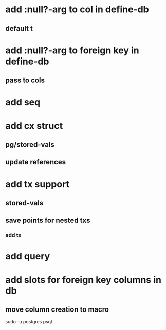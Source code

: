 * add :null?-arg to col in define-db
** default t
* add :null?-arg to foreign key in define-db
** pass to cols
* add seq
* add cx struct
** pg/stored-vals
** update references
* add tx support
** stored-vals
** save points for nested txs
*** add *tx*
* add query
* add slots for foreign key columns in db
** move column creation to macro

sudo -u postgres psql

